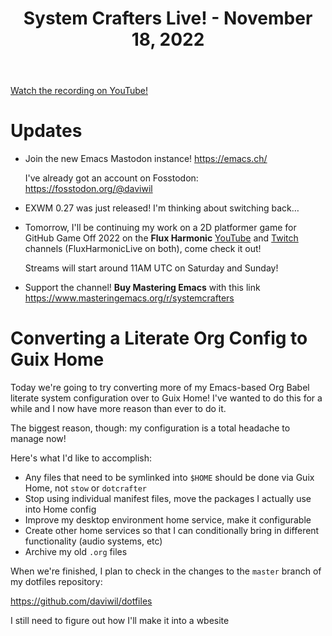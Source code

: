 #+title: System Crafters Live! - November 18, 2022

[[yt:0C16LLHGYzk][Watch the recording on YouTube!]]

* Updates

- Join the new Emacs Mastodon instance! https://emacs.ch/

  I've already got an account on Fosstodon: https://fosstodon.org/@daviwil

- EXWM 0.27 was just released!  I'm thinking about switching back...

- Tomorrow, I'll be continuing my work on a 2D platformer game for GitHub Game Off 2022 on the *Flux Harmonic* [[https://youtube.com/FluxHarmonicLive][YouTube]] and [[https://twitch.tv/FluxHarmonicLive][Twitch]] channels (FluxHarmonicLive on both), come check it out!

  Streams will start around 11AM UTC on Saturday and Sunday!

- Support the channel!  *Buy Mastering Emacs* with this link https://www.masteringemacs.org/r/systemcrafters

* Converting a Literate Org Config to Guix Home

Today we're going to try converting more of my Emacs-based Org Babel literate system configuration over to Guix Home!  I've wanted to do this for a while and I now have more reason than ever to do it.

The biggest reason, though: my configuration is a total headache to manage now!

Here's what I'd like to accomplish:

- Any files that need to be symlinked into =$HOME= should be done via Guix Home, not =stow= or =dotcrafter=
- Stop using individual manifest files, move the packages I actually use into Home config
- Improve my desktop environment home service, make it configurable
- Create other home services so that I can conditionally bring in different functionality (audio systems, etc)
- Archive my old =.org= files

When we're finished, I plan to check in the changes to the =master= branch of my dotfiles repository:

https://github.com/daviwil/dotfiles

I still need to figure out how I'll make it into a wbesite
